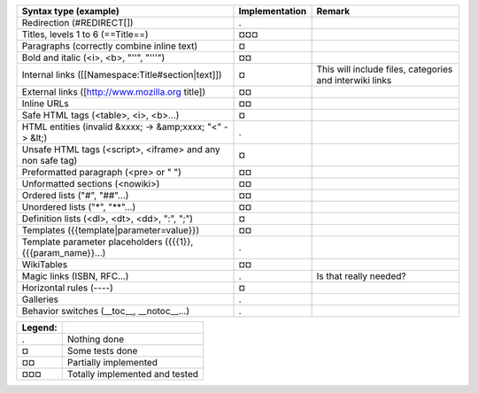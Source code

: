 ===================================================================  ==============  =======================================================
Syntax type (example)                                                Implementation  Remark
===================================================================  ==============  =======================================================
Redirection (#REDIRECT[])                                            .
Titles, levels 1 to 6 (==Title==)                                    ¤¤¤
Paragraphs (correctly combine inline text)                           ¤
Bold and italic (<i>, <b>, "''", "'''")                              ¤¤
Internal links ([[Namespace:Title#section|text]])                    ¤               This will include files, categories and interwiki links
External links ([http://www.mozilla.org title])                      ¤¤
Inline URLs                                                          ¤¤
Safe HTML tags (<table>, <i>, <b>...)                                ¤
HTML entities (invalid &xxxx; -> &amp;xxxx; "<" -> &lt;)             .
Unsafe HTML tags (<script>, <iframe> and any non safe tag)           ¤
Preformatted paragraph (<pre> or " ")                                ¤¤
Unformatted sections (<nowiki>)                                      ¤¤
Ordered lists ("#", "##"...)                                         ¤¤
Unordered lists ("*", "**"...)                                       ¤¤
Definition lists (<dl>, <dt>, <dd>, ":", ";")                        ¤
Templates ({{template|parameter=value}})                             ¤¤
Template parameter placeholders ({{{1}}, {{{param_name}}...)         .
WikiTables                                                           ¤¤
Magic links (ISBN, RFC...)                                           .               Is that really needed?
Horizontal rules (----)                                              ¤
Galleries                                                            .
Behavior switches (__toc__, __notoc__...)                            .
===================================================================  ==============  =======================================================

=======  ==============================
Legend:
=======  ==============================
.        Nothing done
¤        Some tests done
¤¤       Partially implemented
¤¤¤      Totally implemented and tested
=======  ==============================